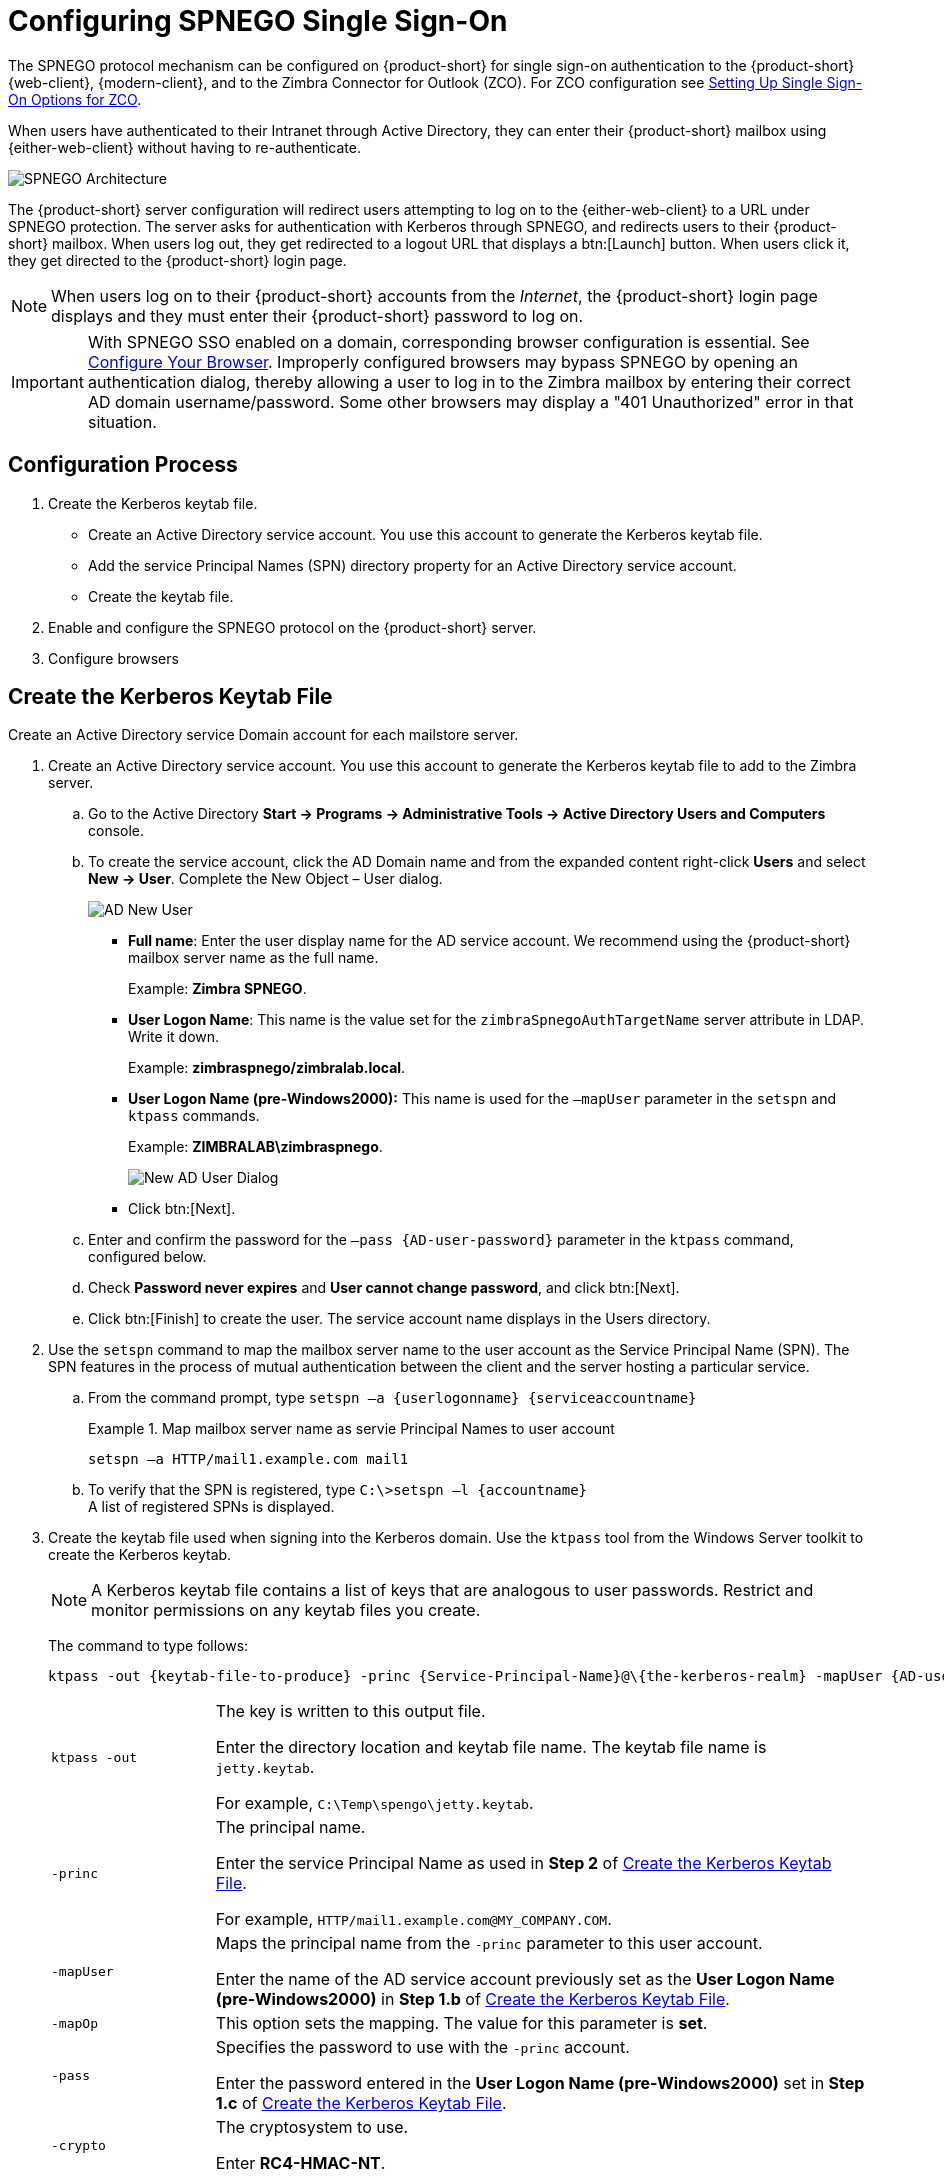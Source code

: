[appendix]
= Configuring SPNEGO Single Sign-On

The SPNEGO protocol mechanism can be configured on {product-short} for single sign-on authentication to the {product-short} {web-client},
{modern-client},
and to the Zimbra Connector for Outlook (ZCO).
For ZCO configuration see <<setting_up_single_sign_on_options_for_zco,Setting Up Single Sign-On Options for ZCO>>.

When users have authenticated to their Intranet through Active Directory, they can enter their {product-short} mailbox using {either-web-client} without having to re-authenticate.

image::SPNEGO-Architecture.png[SPNEGO Architecture]

The {product-short} server configuration will redirect users attempting to log on to the {either-web-client} to a URL under SPNEGO protection.
The server asks for authentication with Kerberos through SPNEGO, and redirects users to their {product-short} mailbox.
When users log out, they get redirected to a logout URL that displays a btn:[Launch] button.
When users click it, they get directed to the {product-short} login page.

[NOTE]
When users log on to their {product-short} accounts from the _Internet_, the {product-short} login page displays and they must enter their {product-short} password to log on.

[IMPORTANT]
With SPNEGO SSO enabled on a domain, corresponding browser configuration is essential.
See <<configure_your_browser,Configure Your Browser>>.
Improperly configured browsers may bypass SPNEGO by opening an authentication dialog, thereby allowing a user to log in to the Zimbra mailbox by entering their correct AD domain username/password.
Some other browsers may display a "401 Unauthorized" error in that situation.

== Configuration Process

. Create the Kerberos keytab file.
* Create an Active Directory service account.
You use this account to generate the Kerberos keytab file.
* Add the service Principal Names (SPN) directory property for an Active Directory service account.
* Create the keytab file.
. Enable and configure the SPNEGO protocol on the {product-short} server.
. Configure browsers

== Create the Kerberos Keytab File

Create an Active Directory service Domain account for each mailstore server.

. Create an Active Directory service account.
You use this account to generate the Kerberos keytab file to add to the Zimbra server.

.. Go to the Active Directory *Start -> Programs -> Administrative Tools -> Active Directory Users and Computers* console.

.. To create the service account, click the AD Domain name and from the expanded content right-click *Users* and select *New -> User*.
Complete the New Object – User dialog.
+
image::Zimbra-spnego-001.png[AD New User]
+
* *Full name*: Enter the user display name for the AD service account.
We recommend using the {product-short} mailbox server name as the full name.
+
Example: *Zimbra SPNEGO*.
+
* *User Logon Name*: This name is the value set for the `zimbraSpnegoAuthTargetName` server attribute in LDAP.
Write it down.
+
Example: *zimbraspnego/zimbralab.local*.
+
* *User Logon Name (pre-Windows2000):* This name is used for the `–mapUser` parameter in the `setspn` and `ktpass` commands.
+
Example: *ZIMBRALAB\zimbraspnego*.
+
image::Zimbra-spnego-002.png[New AD User Dialog]
+
* Click btn:[Next].

.. Enter and confirm the password for the `–pass {AD-user-password}` parameter in the `ktpass` command, configured below.

.. Check *Password never expires* and *User cannot change password*, and click btn:[Next].

.. Click btn:[Finish] to create the user.
The service account name displays in the Users directory.

. Use the `setspn` command to map the mailbox server name to the user account as the Service Principal Name (SPN).
The SPN features in the process of mutual authentication between the client and the server hosting a particular service.

..  From the command prompt, type `setspn –a {userlogonname} {serviceaccountname}`
+
.Map mailbox server name as servie Principal Names to user account
====
[source,bash]
----
setspn –a HTTP/mail1.example.com mail1
----
====

.. To verify that the SPN is registered, type `C:\>setspn –l \{accountname}` +
A list of registered SPNs is displayed.

. Create the keytab file used when signing into the Kerberos domain.
Use the `ktpass` tool from the Windows Server toolkit to create the Kerberos keytab.
+
--
[NOTE]
A Kerberos keytab file contains a list of keys that are analogous to user passwords.
Restrict and monitor permissions on any keytab files you create.

The command to type follows:

[source,bash]
----
ktpass -out {keytab-file-to-produce} -princ {Service-Principal-Name}@\{the-kerberos-realm} -mapUser {AD-user} -mapOp set -pass {AD-user-password} -crypto RC4-HMAC-NT -pType KRB5_NT_PRINCIPAL
----

[cols="1m,4"]
|=======================================================================
|ktpass -out |
The key is written to this output file.

Enter the directory location and keytab file name.
The keytab file name is `jetty.keytab`.

For example, `C:\Temp\spengo\jetty.keytab`.

|-princ |
The principal name.

Enter the service Principal Name as used in *Step 2* of <<Create the Kerberos Keytab File>>.

For example, `HTTP/mail1.example.com@MY_COMPANY.COM`.

|-mapUser |
Maps the principal name from the `-princ` parameter to this user account.

Enter the name of the AD service account previously set as the *User Logon Name (pre-Windows2000)* in *Step 1.b* of <<Create the Kerberos Keytab File>>.

|-mapOp |
This option sets the mapping.
The value for this parameter is *set*.

|-pass |
Specifies the password to use with the `-princ` account.

Enter the password entered in the *User Logon Name (pre-Windows2000)* set in *Step 1.c* of <<Create the Kerberos Keytab File>>.

|-crypto |
The cryptosystem to use.

Enter *RC4-HMAC-NT*.

|-pType |
Enter *KRB5_NT_PRINCIPAL*.

To avoid warning messages from the toolkit, enter this value.

|=======================================================================
--

. Using `ktpass` to create a `jetty.keytab` file
+
--
====
[source,bash]
----
ktpass -out C: \Temp\spengo\jetty.keytab -princ HTTP/mail1.example.com@MY_COMPANY.COM -mapUser mail1 -mapOp set - pass password123 -crypto RC4-HMAC-NT -pType KRB5_NT_PRINCIPAL
----

The command confirmation comes with something similar to the example below.

----
Targeting domain controller:
   ...

    Using legacy password setting method
    Successfully mapped HTTP/mail1.example.com to mail1.
    Key created.
    Output keytab to c:\Temp\spengo\jetty.keytab:
    Keytab version: 0x502

    keysize 71 HTTP HTTP/mail1.example.com@MY_COMPANY.COM ptype 1 (KRB5_NT_PRINCIPAL) vno3 etype 0x17 (RC4-HMAC) keylength 16 (0xc383f6a25f1e195d5aef495c980c2bfe)
----
====

image::Zimbra-spnego-003.png[`spnegofile.keytab`]
--
+
. Transfer the keytab file (jetty.keytab) to the Zimbra server.
Copy the file created in step 3 to the following Zimbra server location:
`/opt/zimbra/data/mailboxd/spnego/jetty.keytab`.

[IMPORTANT]
Do not rename the `jetty.keytab` file.
Many configuration files reference this filename.

Repeat steps 1 to 4 to create an create the keytab file (`jetty.keytab`) for each Zimbra mailstore server.

== Configure {product-short}

SPNEGO attributes get configured in Global Config and on each Zimbra server, and domain pre-authentication gets configured for the domain.
Use the `zmprov` command to modify the Zimbra server.

[NOTE]
A {product-short} installation may support only one Kerberos REALM.

. Modify the following global config attributes, with the `zmprov mcf`
command.
+
[cols="1m,2",options="noheader"]
|=======================================================================
|zimbraSpnegoAuthEnabled |Set to TRUE.

|zimbraSpnegoAuthErrorURL |
This value is the URL that users get redirected to when SPNEGO auth fails.
Setting it to `/zimbra/?ignoreLoginURL=1` redirects the user to the regular Zimbra login page, where the user enters their {product-short} user name and password.

|zimbraSpnegoAuthRealm |
The Kerberos realm in the domain controller; the domain name in the Active Directory. (`MY_COMPANY.COM`)

|=======================================================================
+
To modify the global config attributes, type:

..  `zmprov mcf zimbraSpnegoAuthEnabled TRUE`

..  `zmprov mcf zimbraSpnegoAuthErrorURL '/zimbra/?ignoreLoginURL=1'`
..  `zmprov mcf zimbraSpnegoAuthRealm <MY_COMPANY.COM>`

. On each Zimbra server, modify the following global config attributes with the `zmprov ms` command.
+
[cols="1m,2",options="",]
|=======================================================================
|zimbraSpnegoAuthTargetName |
This is the user logon name from Step 1 B, User Logon Name.

|zimbraSpnegoAuthPrincipal |
Enter the user logon name set in `zimbraSpnegoAuthTargetName` and the address set in global config `zimbraSpnegoAuthRealm`.

Type as `zimbraSpnegoAuthTargetName@zimbraSpnegoAuthRealm`.

For example, `HTTP/mail1.example.com@MY_COMPANY.COM`.

|=======================================================================
+
To modify the server global config attributes, type:
+
.. `zmprov ms mail1.example.com zimbraSpnegoAuthTargetName HTTP/mail1.example.com`
.. `zmprov ms mail1.example.com zimbraSpnegoAuthPrincipal HTTP/mail1.example.com@MY_COMPANY.COM`

. Set up the following for the domain.
* Kerberos Realm
* Virtual host
* Web client login URL and UAs
* Web client logout URL and UAs

..  Set up the Kerberos Realm for the domain as the same realm set in the global config attribute `zimbraSpnegoAuthRealm`.
Type `zmprov md {domain} zimbraAuthKerberos5Realm {kerberosrealm}`.

..  Set up the virtual hosts for the domain.
Virtual-hostname-* are the hostnames you can browse to for the {product-short} {web-client} UI.
Type:
+
[source,bash]
----
zmprov md {domain} +zimbraVirtualHostname {virtual-hostname-1} +zimbraVirtualHostname {virtual-hostname-2}
...
----

.. Setup the web client login URL, and UAs allowed for the login URL on the domain.
+
** Set the login URL.
The login URL is the URL to redirect users to when the Zimbra auth token is expired. `zmprov md {domain} zimbraWebClientLoginURL '../service/spnego'`.
** Honor only supported platforms and browsers.
+
*zimbraWebClientLoginURLAllowedUA* is a multi-valued attribute,values are regex.
If this is not set, all UAs are allowed.
If multiple values are set, an UA is allowed as long as it matches any one of the values.
+
[source,bash]
----
zmprov md {domain} +zimbraWebClientLoginURLAllowedUA {UA-regex-1} +zimbraWebClientLoginURLAllowedUA {UA-regex-2} ...
----
+
For example, to honor `zimbraWebClientLoginURL` only for Firefox, Internet Explorer, Chrome, and Safari on computers running Windows, and Safari on Apple Mac computers, type the following commands.
+
[source,bash]
----
zmprov md {domain} +zimbraWebClientLoginURLAllowedUA '._Windows._Firefox/3.*'
zmprov md {domain} +zimbraWebClientLoginURLAllowedUA '._MSIE._Windows.*'
zmprov md {domain} +zimbraWebClientLoginURLAllowedUA '._Windows._Chrome.*'
zmprov md {domain} +zimbraWebClientLoginURLAllowedUA '._Windows._Safari.*'
zmprov md {domain} +zimbraWebClientLoginURLAllowedUA '._Macintosh._Safari.*'
----

..  Setup the web client logout URL and UAs allowed for the logout URL on the domain.
+
** Set the logout URL.
The logout URL is the URL to redirect users to when users click btn:[Logout].
+
[source,bash]
----
zmprov md {domain} zimbraWebClientLogoutURL '../?sso=1'
----
+

** Honor only supported platforms and browsers.
`zimbraWebClientLogoutURLAllowedUA` is a multi-valued attribute, where the accepted values are regex.
If this attribute has no set value, all UAs are allowed.
When it has multiple values, a UA is allowed as long as it matches any one of the values.
+
[source,bash]
----
zmprov md {domain} +zimbraWebClientLogoutURLAllowedUA {UA-regex-1} +zimbraWebClientLogoutURLAllowedUA {UA-regex-2} ...
----
+
For example, to honor zimbraWebClientLogoutURL only for Firefox, Internet Explorer, Chrome, and Safari on computers running Windows, and Safari on Apple Mac computers, type the following commands.
+
[source,bash]
----
zmprov md {domain} +zimbraWebClientLogoutURLAllowedUA '._Windows._Firefox/3.*'
zmprov md {domain} +zimbraWebClientLogoutURLAllowedUA '._MSIE._Windows.*'
zmprov md {domain} +zimbraWebClientLogoutURLAllowedUA '._Windows._Chrome.*'
zmprov md {domain} +zimbraWebClientLogoutURLAllowedUA '._Windows._Safari.*'
----

[[configure_your_browser]]
== Configure Your Browser

With the SPNEGO SSO feature enabled on your domain, you must configure users' browsers to use its Authentication mechanism.
Improperly configured browsers exhibit different behaviors depending on the browser.

The following browsers are supported:

* For computers running Windows:
Edge, Firefox 52 or later, Chrome, Safari

* Apple Mac computer: Safari

Configuration steps:

. Firefox browser for computers running Windows

..  In the Firefox browser address field, type `about:config`.
The warning -- *This might void your warranty*, is now displayed.
..  Click btn:[I’ll be careful, I promise!]
..  Search in Filters, type `network.n`.
Enter a comma-delimited list of trusted domains or URLs.
+
Double-click `network.negotiate-auth.delegation-uris`.
Enter `\http://,https://`.
+
Double-click `network.negotiate-auth.trusted-uris`.
Enter `\http://,https://`.
+
_Or, to set specific URLs,_
+
Double-click `network.negotiate-auth.delegation-uris`.
Enter the domain addresses.
For example, `\http://mail1.example.com,https://mail2.example.com`.
+
Double-click `network.negotiate-auth.trusted-uris`.
Enter the domain addresses.
For example, `\http://mail1.example.com,https://mail2.example.com`.

. Internet Explorer, Chrome, and Safari for computers running Windows

.. In these browsers, go to *Tools -> Internet Options -> Security -> Local Intranet >Sites*.
In the "Sites" dialog, check all items.

..  Select *Advanced*.
Add the domain server (hostname) URL, both `http://` and `https://`.
.. Click btn:[OK] to close the file.
.. Go to *Tools -> Options -> Advanced -> Security*. Locate and check *Enable Integrated Windows Authentication*.

.. Click btn:[OK] and close the browser.

. Safari for Apple Mac computers.
No configuration is necessary.

== Test your setup

. On a Windows computer or an Apple Mac computer, log in to the computer as a domain user.
+
Your domain user token gets saved on the computer.
The token gets picked up by the SPNEGO-aware browser and sent to the Zimbra server in the Authorization header.

. Browse to the {product-short} {web-client} login page.
You should get redirected to your inbox without being prompted for your user name and password.
+
If SPNEGO auth fails, the user gets redirected to an error URL.

== Troubleshooting setup

Make sure the following are true.

* The browser is in the Intranet zone.
* The user is accessing the server using a Hostname rather than an IP address.
* _Integrated Windows Authentication_ has been enabled in Internet Explorer, and the host has been "trusted" in Firefox.
* The server is not local to the browser.
* The client’s Kerberos system is authenticated to a domain controller.

* If the browser displays "401 Unauthorized", it's most likely that the browser either did not send another request with Authorization in response to the 401 or had sent an Authorization without using the GSS-API/SPNEGO scheme.
+
Check your browser settings and make sure it is one of the supported browsers/platforms.

* If you get redirected to the error URL specified in `zimbraSpnegoAuthErrorURL`, it means that the SPNEGO authentication sequence does not work.
+
Take a network trace, make sure the browser sends Authorization header in response to the `401`.
Make sure the Negotiate is using GSS-API/ SPNEGO, not NTLM (use a network packet decoder like _Wireshark_).
+
After verifying that the browser is sending the correct Negotiate, if it still does not work, turn on the following debug and check Zimbra logs:
+
--
** *Add* (do not replace) `-DDEBUG=true -Dsun.security.spnego.debug=all` to local config key `spnego_java_options`.

** Add `log4j.logger.org.mortbay.log=DEBUG` in `log4j`.
--
+
Then restart the mailbox server.
+
Browse to the debug snoop page (`\http://{server}:{port}/spnego/snoop.jsp`).
See if you can access `snoop.jsp`.
+
Check `zmmailboxd.out` and `mailox.log` for debugging output.

** One of the errors at this stage could be because of clock skew on the jetty server.
If this is the case, it should get shown in `zmmailboxd.out`.
Fix the clock skew and try again.

== Configure Kerberos Auth with SPNEGO Auth

Kerberos auth and SPNEGO can co-exist on a domain.
In this use case, you are using Kerberos as the mechanism for verifying a user's principal/password against a KDC, instead of the native Zimbra LDAP, when the user cannot get in by SPNEGO.

In a properly configured browser, users are redirected to the Zimbra sign-in page when SPNEGO auth fails.
Users can enter their Zimbra username and password on the sign-in page to sign in manually.
The Domain attribute `zimbraAuthMech` controls the mechanism for verifying passwords.
If `zimbraAuthMech` is "kerberos5", the entered user name is used first to identify a valid Zimbra user (users must appear in the Zimbra LDAP).
The Zimbra user gets mapped to a Kerberos principal, and then the Kerberos principal + password is validated against a KDC.
This KDC could be different from, or the same as, the KDC used by the Active Directory domain controller (for SPNEGO auth).

[NOTE]
Every Microsoft Active Directory domain controller acts as Kerberos KDC.
For SPNEGO auth, KDC does not get contacted by the mailbox server.
The Kerberos token sent from the Authorization HTTP header along with jetty's keytab file can identify/authenticate the user.

For Kerberos auth (`zimbraAuthMech*="kerberos5"`), the mailbox server needs to contact KDC to validate principal+password.
For the java Kerberos client (i.e., Zimbra mailbox server), the default realm and KDC for the realm get specified in a Kerberos config file.
Specify the location of this config file in the optional JVM argument as `java.security.krb5.conf`.
If it is not specified, the default is `/etc/krb5.conf`.
When SPNEGO gets enabled in Zimbra, `java.security.krb5.conf` for the mailbox server is set to `/opt/zimbra/jetty/etc/krb5.ini`.
Therefore, that is the active file for configuring Kerberos auth.

Note that `/opt/zimbra/jetty/etc/krb5.ini` gets rewritten from `/opt/zimbra/jetty/etc/krb5.ini.in` each time the mailbox server restarts.
For persistent configuration then, you need to modify the `/opt/zimbra/jetty/etc/krb5.ini.in` file, not `/opt/zimbra/jetty/etc/krb5.ini`.

Under the [realms] section, KDC and admin_server get left unset for SPNEGO auth, but Kerberos auth requires them.

To configure:

. Edit `/opt/zimbra/jetty/etc/krb5.ini.in`.
. Change:
+
----
[realms]
%%zimbraSpnegoAuthRealm%% = {
default_domain = %%zimbraSpnegoAuthRealm%%
}
----
to
+
----
%%zimbraSpnegoAuthRealm%% = {
             kdc = YOUR-KDC
             admin_server = YOUR-ADMIN-SERVER
             default_domain = %%zimbraSpnegoAuthRealm%%
}
----
+
. Replace YOUR-KDC and YOUR-ADMIN-SERVER to the hostname on which the `kdc/admin_server` for Kerberos auth is running.
+
. Save the file and restart the mailbox server.

An important restriction is that the realm for SPNEGO and Kerberos auth must be the same.
For SPNEGO auth, the Kerberos principal in the Authorization header gets mapped to a unique Zimbra account.
For Kerberos auth, the Zimbra account gets mapped to a unique Kerberos principal.
The mapping (by domain attribute `zimbraAuthKerberos5Realm`) is the same for both.

[[setting_up_single_sign_on_options_for_zco]]
== Setting Up Single Sign-On Options for ZCO

[NOTE]
To use SSO, SPNEGO must be configured on the {product-short} server to use this option.

The single sign-on option works with a specific server.
The server name used in the ZCO profile must match that in the SPNEGO configuration.
Make sure that the server name gets incorporated into the `.msi` file before installation.

To set up the single sign-on option in the `.msi` customization script:

.  Set the server name to be the server name configured for SPNEGO, enter `-sn <spnegoserver.example.com>`.
.  Set the password rule, enter `-pw 0`.

[source,bash]
----
cscript ZmCustomizeMsi.js <path/msi-filename> -sn <spnegoserver.example.com> -pw 0
----
